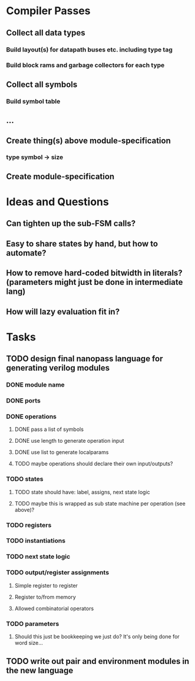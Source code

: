* Compiler Passes
** Collect all data types
*** Build layout(s) for datapath buses etc. including type tag
*** Build block rams and garbage collectors for each type
** Collect all symbols
*** Build symbol table
** ...
** Create thing(s) above module-specification
*** type symbol -> size
** Create module-specification
* Ideas and Questions
** Can tighten up the sub-FSM calls?
** Easy to share states by hand, but how to automate?
** How to remove hard-coded bitwidth in literals? (parameters might just be done in intermediate lang)
** How will lazy evaluation fit in?
* Tasks
** TODO design final nanopass language for generating verilog modules
*** DONE module name
*** DONE ports
*** DONE operations
**** DONE pass a list of symbols
**** DONE use length to generate operation input
**** DONE use list to generate localparams
**** TODO maybe operations should declare their own input/outputs?
*** TODO states
**** TODO state should have: label, assigns, next state logic
**** TODO maybe this is wrapped as sub state machine per operation (see above)?
*** TODO registers
*** TODO instantiations
*** TODO next state logic
*** TODO output/register assignments
**** Simple register to register
**** Register to/from memory
**** Allowed combinatorial operators
*** TODO parameters
**** Should this just be bookkeeping we just do? It's only being done for word size...
** TODO write out pair and environment modules in the new language
